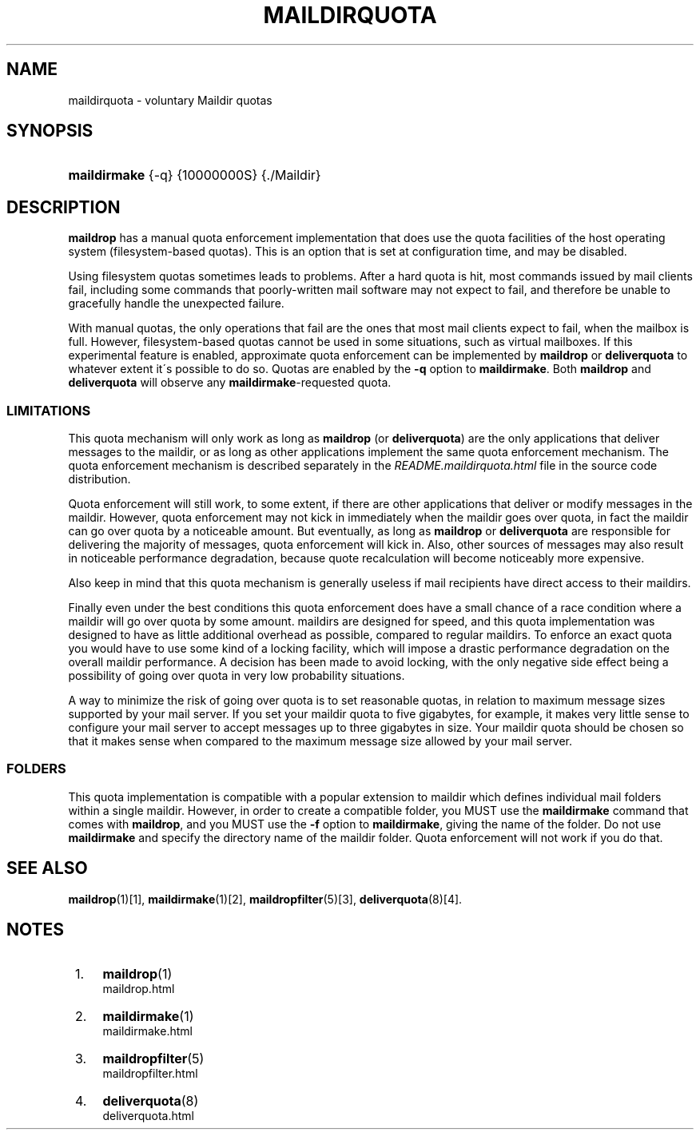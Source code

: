.\"  <!-- $Id: maildirquota.sgml,v 1.6 2008/07/11 22:23:11 mrsam Exp $ -->
.\"  <!-- Copyright 1998 - 2008 Double Precision, Inc.  See COPYING for -->
.\"  <!-- distribution information. -->
.\"     Title: maildirquota
.\"    Author: 
.\" Generator: DocBook XSL Stylesheets v1.73.2 <http://docbook.sf.net/>
.\"      Date: 08/24/2008
.\"    Manual: Double Precision, Inc.
.\"    Source: Double Precision, Inc.
.\"
.TH "MAILDIRQUOTA" "7" "08/24/2008" "Double Precision, Inc." "Double Precision, Inc."
.\" disable hyphenation
.nh
.\" disable justification (adjust text to left margin only)
.ad l
.SH "NAME"
maildirquota - voluntary Maildir quotas
.SH "SYNOPSIS"
.HP 12
\fBmaildirmake\fR {\-q} {10000000S} {\./Maildir}
.SH "DESCRIPTION"
.PP

\fBmaildrop\fR
has a manual quota enforcement implementation that does use the quota facilities of the host operating system (filesystem\-based quotas)\. This is an option that is set at configuration time, and may be disabled\.
.PP
Using filesystem quotas sometimes leads to problems\. After a hard quota is hit, most commands issued by mail clients fail, including some commands that poorly\-written mail software may not expect to fail, and therefore be unable to gracefully handle the unexpected failure\.
.PP
With manual quotas, the only operations that fail are the ones that most mail clients expect to fail, when the mailbox is full\. However, filesystem\-based quotas cannot be used in some situations, such as virtual mailboxes\. If this experimental feature is enabled, approximate quota enforcement can be implemented by
\fBmaildrop\fR
or
\fBdeliverquota\fR
to whatever extent it\'s possible to do so\. Quotas are enabled by the
\fB\-q\fR
option to
\fBmaildirmake\fR\. Both
\fBmaildrop\fR
and
\fBdeliverquota\fR
will observe any
\fBmaildirmake\fR\-requested quota\.
.SS "LIMITATIONS"
.PP
This quota mechanism will only work as long as
\fBmaildrop\fR
(or
\fBdeliverquota\fR) are the only applications that deliver messages to the maildir, or as long as other applications implement the same quota enforcement mechanism\. The quota enforcement mechanism is described separately in the
\fIREADME\.maildirquota\.html\fR
file in the source code distribution\.
.PP
Quota enforcement will still work, to some extent, if there are other applications that deliver or modify messages in the maildir\. However, quota enforcement may not kick in immediately when the maildir goes over quota, in fact the maildir can go over quota by a noticeable amount\. But eventually, as long as
\fBmaildrop\fR
or
\fBdeliverquota\fR
are responsible for delivering the majority of messages, quota enforcement will kick in\. Also, other sources of messages may also result in noticeable performance degradation, because quote recalculation will become noticeably more expensive\.
.PP
Also keep in mind that this quota mechanism is generally useless if mail recipients have direct access to their maildirs\.
.PP
Finally even under the best conditions this quota enforcement does have a small chance of a race condition where a maildir will go over quota by some amount\. maildirs are designed for speed, and this quota implementation was designed to have as little additional overhead as possible, compared to regular maildirs\. To enforce an exact quota you would have to use some kind of a locking facility, which will impose a drastic performance degradation on the overall maildir performance\. A decision has been made to avoid locking, with the only negative side effect being a possibility of going over quota in very low probability situations\.
.PP
A way to minimize the risk of going over quota is to set reasonable quotas, in relation to maximum message sizes supported by your mail server\. If you set your maildir quota to five gigabytes, for example, it makes very little sense to configure your mail server to accept messages up to three gigabytes in size\. Your maildir quota should be chosen so that it makes sense when compared to the maximum message size allowed by your mail server\.
.SS "FOLDERS"
.PP
This quota implementation is compatible with a popular extension to maildir which defines individual mail folders within a single maildir\. However, in order to create a compatible folder, you MUST use the
\fBmaildirmake\fR
command that comes with
\fBmaildrop\fR, and you MUST use the
\fB\-f\fR
option to
\fBmaildirmake\fR, giving the name of the folder\. Do not use
\fBmaildirmake\fR
and specify the directory name of the maildir folder\. Quota enforcement will not work if you do that\.
.SH "SEE ALSO"
.PP

\fI\fBmaildrop\fR(1)\fR\&[1],
\fI\fBmaildirmake\fR(1)\fR\&[2],
\fI\fBmaildropfilter\fR(5)\fR\&[3],
\fI\fBdeliverquota\fR(8)\fR\&[4]\.
.SH "NOTES"
.IP " 1." 4
\fBmaildrop\fR(1)
.RS 4
\%maildrop.html
.RE
.IP " 2." 4
\fBmaildirmake\fR(1)
.RS 4
\%maildirmake.html
.RE
.IP " 3." 4
\fBmaildropfilter\fR(5)
.RS 4
\%maildropfilter.html
.RE
.IP " 4." 4
\fBdeliverquota\fR(8)
.RS 4
\%deliverquota.html
.RE
